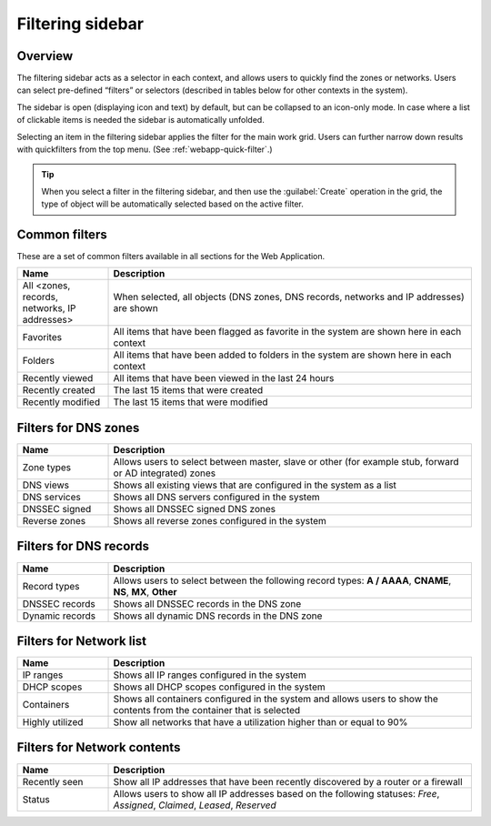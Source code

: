 .. meta::
   :description: The filtering sidebar in Micetro acts as a selector in each context, and allows users to quickly find the zones or networks.
   :keywords: network zones, networks

.. _webapp-filtering:

Filtering sidebar
=================

Overview
--------

The filtering sidebar acts as a selector in each context, and allows users to quickly find the zones or networks. Users can select pre-defined “filters” or selectors (described in tables below for other contexts in the system).

The sidebar is open (displaying icon and text) by default, but can be collapsed to an icon-only mode. In case where a list of clickable items is needed the sidebar is automatically unfolded.

Selecting an item in the filtering sidebar applies the filter for the main work grid. Users can further narrow down results with quickfilters from the top menu. (See :ref:`webapp-quick-filter`.)

.. tip::
  When you select a filter in the filtering sidebar, and then use the :guilabel:`Create` operation in the grid, the type of object will be automatically selected based on the active filter.

Common filters
--------------

These are a set of common filters available in all sections for the Web Application.

.. csv-table::
  :header: "Name", "Description"
  :widths: 20, 80

  "All <zones, records, networks, IP addresses>", "When selected, all objects (DNS zones, DNS records, networks and IP addresses) are shown"
  "Favorites", "All items that have been flagged as favorite in the system are shown here in each context"
  "Folders", "All items that have been added to folders in the system are shown here in each context"
  "Recently viewed", "All items that have been viewed in the last 24 hours"
  "Recently created", "The last 15 items that were created"
  "Recently modified", "The last 15 items that were modified"

Filters for DNS zones
---------------------

.. csv-table::
  :header: "Name", "Description"
  :widths: 20, 80

  "Zone types", "Allows users to select between master, slave or other (for example stub, forward or AD integrated) zones"
  "DNS views", "Shows all existing views that are configured in the system as a list"
  "DNS services", "Shows all DNS servers configured in the system"
  "DNSSEC signed", "Shows all DNSSEC signed DNS zones"
  "Reverse zones", "Shows all reverse zones configured in the system"

Filters for DNS records
-----------------------

.. csv-table::
  :header: "Name", "Description"
  :widths: 20, 80

  "Record types", "Allows users to select between the following record types: **A / AAAA**, **CNAME**, **NS**, **MX**, **Other**"
  "DNSSEC records", "Shows all DNSSEC records in the DNS zone"
  "Dynamic records", "Shows all dynamic DNS records in the DNS zone"

Filters for Network list
------------------------

.. csv-table::
  :header: "Name", "Description"
  :widths: 20, 80

  "IP ranges", "Shows all IP ranges configured in the system"
  "DHCP scopes", "Shows all DHCP scopes configured in the system"
  "Containers", "Shows all containers configured in the system and allows users to show the contents from the container that is selected"
  "Highly utilized", "Show all networks that have a utilization higher than or equal to 90%"

Filters for Network contents
----------------------------

.. csv-table::
  :header: "Name", "Description"
  :widths: 20, 80

  "Recently seen", "Show all IP addresses that have been recently discovered by a router or a firewall"
  "Status", "Allows users to show all IP addresses based on the following statuses: *Free*, *Assigned*, *Claimed*, *Leased*, *Reserved*"
